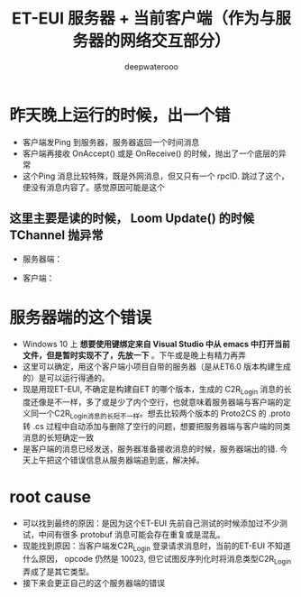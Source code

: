 #+latex_class: cn-article
#+title: ET-EUI 服务器 + 当前客户端（作为与服务器的网络交互部分）
#+author: deepwaterooo 

* 昨天晚上运行的时候，出一个错
- 客户端发Ping 到服务器，服务器返回一个时间消息
- 客户端再接收 OnAccept() 或是 OnReceive() 的时候，抛出了一个底层的异常
- 这个Ping 消息比较特殊，既是外网消息，但又只有一个 rpcID. 跳过了这个，便没有消息内容了。感觉原因可能是这个
** 这里主要是读的时候， Loom Update() 的时候 TChannel 抛异常
- 服务器端： 
  
[[./pic/readme_20230307_082738.png]]
- 客户端： 
  
[[./pic/readme_20230307_082732.png]]
* 服务器端的这个错误
- Windows 10 上 *想要使用键绑定来自 Visual Studio 中从 emacs 中打开当前文件，但是暂时实现不了，先放一下* 。下午或是晚上有精力再弄
- 这里可以确定，用这个客户端小项目自带的服务器（是从ET6.0 版本构建生成的）是可以运行得通的。
- 现是用现ET-EUI, 不确定是构建自ET 的哪个版本，生成的 C2R_Login 消息的长度还像是不一样，多了或是少了内个空行，也就意味着服务器端与客户端的定义同一个C2R_Login消息的长短不一样。想去比较两个版本的 Proto2CS 的 .proto 转 .cs 过程中自动添加与删除了空行的问题，想要把服务器端与客户端的同类消息的长短确定一致
- 是客户端的消息已经发送，服务器准备接收消息的时候，服务器端出的错. 今天上午把这个错误信息从服务器端追到底，解决掉。

* root cause
- 可以找到最终的原因：是因为这个ET-EUI 先前自己测试的时候添加过不少测试，中间有很多 protobuf 消息可能会存在重复或是混乱。
- 现能找到原因：当客户端发C2R_Login 登录请求消息时，当前的ET-EUI 不知道什么原因， opcode 仍然是 10023, 但它试图反序列化时将消息类型C2R_Login 弄成了是其它类型。
- 接下来会更正自己的这个服务器端的错误

[[./pic/readme_20230311_092732.png]]





